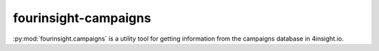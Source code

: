 fourinsight-campaigns
#####################

:py:mod:`fourinsight.campaigns` is a utility tool for getting information from the campaigns
database in 4insight.io.